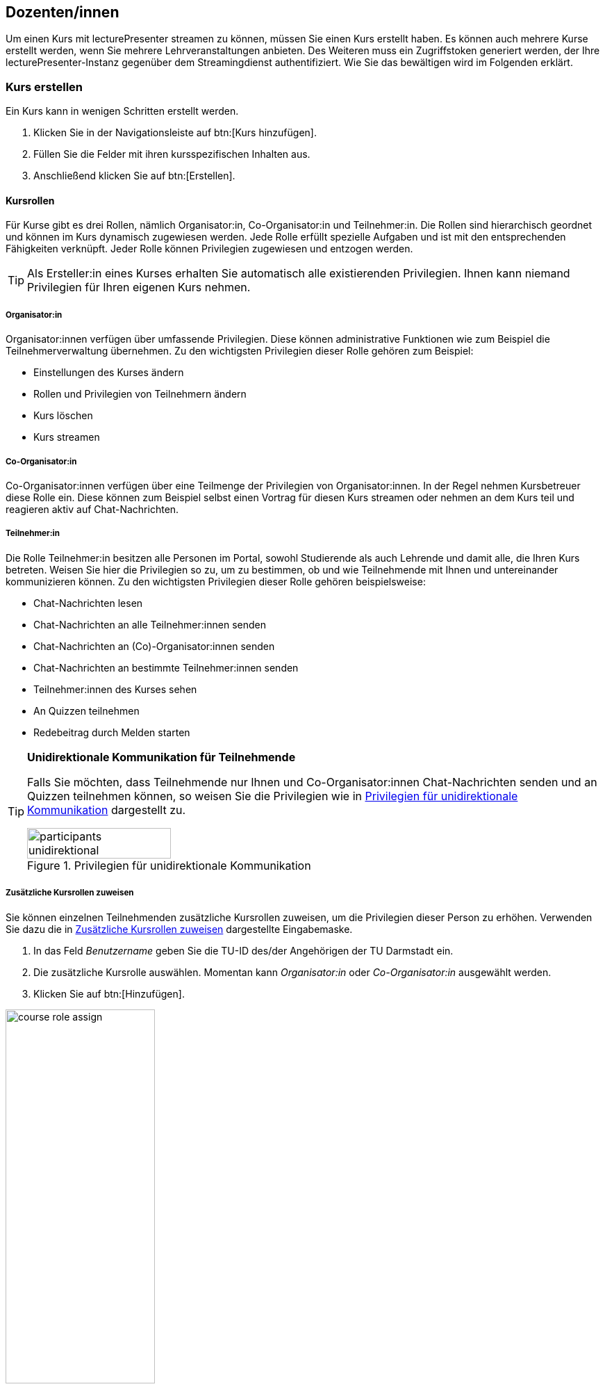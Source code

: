 == Dozenten/innen

Um einen Kurs mit lecturePresenter streamen zu können, müssen Sie einen Kurs erstellt haben. Es können auch mehrere Kurse erstellt werden, wenn Sie mehrere Lehrveranstaltungen anbieten. Des Weiteren muss ein Zugriffstoken generiert werden, der Ihre lecturePresenter-Instanz gegenüber dem Streamingdienst authentifiziert. Wie Sie das bewältigen wird im Folgenden erklärt.

[#create-course]
=== Kurs erstellen

Ein Kurs kann in wenigen Schritten erstellt werden.

. Klicken Sie in der Navigationsleiste auf btn:[Kurs hinzufügen].
. Füllen Sie die Felder mit ihren kursspezifischen Inhalten aus.
. Anschließend klicken Sie auf btn:[Erstellen].

[#course-roles]
==== Kursrollen

Für Kurse gibt es drei Rollen, nämlich Organisator:in, Co-Organisator:in und Teilnehmer:in. Die Rollen sind hierarchisch geordnet und können im Kurs dynamisch zugewiesen werden. Jede Rolle erfüllt spezielle Aufgaben und ist mit den entsprechenden Fähigkeiten verknüpft. Jeder Rolle können Privilegien zugewiesen und entzogen werden.

TIP: Als Ersteller:in eines Kurses erhalten Sie automatisch alle existierenden Privilegien. Ihnen kann niemand Privilegien für Ihren eigenen Kurs nehmen.

===== Organisator:in

Organisator:innen verfügen über umfassende Privilegien. Diese können administrative Funktionen wie zum Beispiel die Teilnehmerverwaltung übernehmen. Zu den wichtigsten Privilegien dieser Rolle gehören zum Beispiel:

* Einstellungen des Kurses ändern
* Rollen und Privilegien von Teilnehmern ändern
* Kurs löschen
* Kurs streamen 

===== Co-Organisator:in

Co-Organisator:innen verfügen über eine Teilmenge der Privilegien von Organisator:innen. In der Regel nehmen Kursbetreuer diese Rolle ein. Diese können zum Beispiel selbst einen Vortrag für diesen Kurs streamen oder nehmen an dem Kurs teil und reagieren aktiv auf Chat-Nachrichten.

===== Teilnehmer:in

Die Rolle Teilnehmer:in besitzen alle Personen im Portal, sowohl Studierende als auch Lehrende und damit alle, die Ihren Kurs betreten. Weisen Sie hier die Privilegien so zu, um zu bestimmen, ob und wie Teilnehmende mit Ihnen und untereinander kommunizieren können. Zu den wichtigsten Privilegien dieser Rolle gehören beispielsweise:

* Chat-Nachrichten lesen
* Chat-Nachrichten an alle Teilnehmer:innen senden
* Chat-Nachrichten an (Co)-Organisator:innen senden
* Chat-Nachrichten an bestimmte Teilnehmer:innen senden
* Teilnehmer:innen des Kurses sehen
* An Quizzen teilnehmen
* Redebeitrag durch Melden starten 

[TIP]
====
*Unidirektionale Kommunikation für Teilnehmende*

Falls Sie möchten, dass Teilnehmende nur Ihnen und Co-Organisator:innen Chat-Nachrichten senden und an Quizzen teilnehmen können, so weisen Sie die Privilegien wie in <<participants-unidirektional>> dargestellt zu.

[#participants-unidirektional]
.Privilegien für unidirektionale Kommunikation
image::participants-unidirektional.png[width=50%,pdfwidth=50%,align=center]
====

===== Zusätzliche Kursrollen zuweisen

Sie können einzelnen Teilnehmenden zusätzliche Kursrollen zuweisen, um die Privilegien dieser Person zu erhöhen. Verwenden Sie dazu die in <<course-roles-assign>> dargestellte Eingabemaske.

1. In das Feld _Benutzername_ geben Sie die TU-ID des/der Angehörigen der TU Darmstadt ein.
2. Die zusätzliche Kursrolle auswählen. Momentan kann _Organisator:in_ oder _Co-Organisator:in_ ausgewählt werden.
3. Klicken Sie auf btn:[Hinzufügen].

[#course-roles-assign]
.Zusätzliche Kursrollen zuweisen
image::course-role-assign.png[width=50%,pdfwidth=50%,align=center]

=== Zugriffstoken

Das Zugriffstoken wird benötigt, um lecturePresenter gegenüber dem Streamingdienst zu authentifizieren. Es handelt sich hierbei um eine zufällig generierte Folge von alphanumerischen Zeichen. Einen Zugriffstoken zu verwenden hat den Vorteil, dass Sie sich im Werkzeug lecturePresenter nicht mit Ihren Logindaten (TU-ID und Passwort) einloggen müssen und somit auf sichere Weise geschützte Web-Dienste nutzen können. Das Zugriffstoken verwalten Sie mit folgenden Schritten.

. Klicken Sie in der Navigationsleiste auf btn:[Einstellungen] und dann weiter auf btn:[Persönliches Zugriffstoken].
. Um ein neues Zugriffstoken zu generieren, klicken Sie auf btn:[Neues Token erzeugen].
. Sie bekommen Ihr neues persönliches Zugriffstoken angezeigt. Bitte kopieren Sie dieses Token, denn es wird Ihnen nicht nochmal angezeigt.
+
TIP: Haben Sie das Zugriffstoken verloren, gelöscht oder haben Bedenken hinsichtlich der Verwendung, dann können Sie sich jederzeit ein neues Zugriffstoken generieren. Dabei wird das alte Zugriffstoken gelöscht und mit dem neuen überschrieben.
. Starten Sie lecturePresenter und öffnen die Einstellungen über das Menü menu:Bearbeiten[Einstellungen].
+
. Navigieren Sie in den Stream-Tab.
. Das Zugriffstoken in das Textfeld unter `Zugriffstoken` einfügen.
+
TIP: Um zu überprüfen, ob das Zugriffstoken funktioniert, klicken Sie auf den Button btn:[Prüfen]. Gehen Sie hierbei auch sicher, dass Sie eine Internetverbindung haben. Wurde das Zugriffstoken akzeptiert, so nimmt das Textfeld die Farbe Grün an.
. Sie können die Einstellungen wieder mit dem Button btn:[Schließen] verlassen und sind nun bereit einen Stream zu starten.

Wenn Sie Bedenken hinsichtlich der Verwendung des Zugriffstokens haben, können Sie das Zugriffstoken löschen.



[#lecturePresenter]
=== lecturePresenter

==== Vorbereitung

Stellen Sie sicher, dass lectureStudio auf ihrem Gerät installiert ist. Anweisungen für die Installation finden Sie in Abschnitt 2 dieses Dokuments.

Erstellen Sie die Vorlesungsfolien in einem Programm ihrer Wahl. Um sie in lectureStudio verwenden zu können, müssen Sie die Folien als PDF exportieren. Es wird empfohlen, die Folien mit dem gleichen
Seitenverhältnis anzulegen, mit dem sie auch präsentiert werden sollen.

===== PowerPoint-Präsentation in ein PDF umwandeln

Sollten Sie ihre Präsentation mit PowerPoint erstellt haben, dann haben Sie mehrere Möglichkeiten die PowerPoint-Folien in ein PDF umzuwandeln.

Hat ihre Präsentation einfache Animationen, dann bietet sich das Werkzeug http://www.maxonthenet.altervista.org/ppsplit.php[PPspliT,role=external,window=_blank] an. Dazu laden und installieren Sie die neueste Version von PPspliT. Um das Werkzeug zu verwenden, öffnen Sie die
Präsentation mit PowerPoint und suchen in der Menü-Leiste nach __PPspliT__ (<<ppsplit>>).

[#ppsplit]
.PowerPoint-Präsentation mit PPspliT in PDF umwandeln
image::presenter/ppsplit.png[width=40%,pdfwidth=40%,align=center]

Sollten Sie kein PowerPoint haben, dann können Sie ihre Präsentation mit https://de.libreoffice.org/download/download/[LibreOffice,role=external,window=_blank] in ein PDF umwandeln. Laden und installieren Sie hierzu die neueste Version von LibreOffice. Als Nächstes öffnen Sie die Präsentation mit LibreOffice und wandeln diese über das Menü menu:Datei[Als PDF exportieren] in PDF um.

===== Digitale Stifteingabe

lecturePresenter ist mit dem Ziel entwickelt worden, um mit einem digitalen Stift zu arbeiten. Die digitale Stifteingabe ist zum Beispiel mit Convertibles wie Microsoft Surface Pro oder Lenovo Yoga möglich. Es ist auch möglich ein zum PC zusätzliches Tablet wie https://www.huion.com/pen_display[HUION Kamvas,role=external,window=_blank] mit Stift zu verwenden.

===== Vor der Präsentation
====== Mikrofon

Schließen Sie das zu verwendende Mikrofon an den Rechner an. Sie können ein externes Headset benutzen, oder – sofern vorhanden – die Hörsaal-Audio-Anlage mit dem Laptop verbinden. Viele Laptops
besitzen auch ein eingebautes Mikrofon, es wird jedoch von seiner Verwendung abgeraten, da die Audioqualität für gewöhnlich zu wünschen übrig lässt – besonders, wenn sich der Vortragende vom Rechner entfernt.

Richten Sie nun das gewünschte Mikrofon ein (<<presenter-mic-settings>>):

1. Öffnen Sie die Einstellungen über das Menü menu:Bearbeiten[Einstellungen].
2. Navigieren Sie zum Tab *Mikrofon*.
3. Wählen Sie das korrekte Mikrofon aus [1].
4. Mit dem Regler [2] können Sie die Lautstärke des Mikrofons anpassen.
5. Alternativ können Sie die Aufnahmelautstärke anpassen, indem Sie den Aufnahmepegel automatisch einstellen lassen [3].
+
Klicken Sie im Dialog (<<presenter-mic-settings-auto>>) auf btn:[Beginnen] und sprechen Sie eine Zeit lang in das ausgewählte Mikrofon. Nachdem Sie auf btn:[Fertig] geklickt haben, wird die Mikrofonlautstärke auf den maximal erreichten Pegel eingestellt.

6. Machen Sie eine kurze Aufzeichnung [4] und überprüfen diese auf Rauschen, Nebengeräusche, Hall, usw.
7. Abschließend klicken Sie auf den Button btn:[Schließen], um die Einstellungen zu speichern.

[#presenter-mic-settings]
.Mikrofon-Einstellungen
image::presenter/audio-settings.png[width=90%,pdfwidth=90%,align=center]

[#presenter-mic-settings-auto]
.Aufnahmepegel automatisch einstellen
image::presenter/audio-settings-auto.png[width=90%,pdfwidth=90%,align=center]

====== Anzeigegeräte

Verbinden Sie den Videoausgang des Rechners mit dem Eingang des Anzeigegerätes, und vergewissern Sie sich, dass das Anzeigegerät eingeschaltet ist.

Sie können den aktuellen Projektionsmodus einsehen und ändern:

Windows:: Mit der Tastenkombination image:icons/windows.svg[,25,pdfwidth=22px] + P die Projektions-Seitenleiste öffnen.
+
NOTE: Achten Sie darauf, dass der Projektionsmodus auf “*Erweitern*” gestellt ist, *nicht* auf “Duplizieren”.

Linux (Ubuntu):: Öffnen Sie die *Aktivitäten*-Übersicht und tippen “Anzeige” ein, danach klicken Sie auf _Anzeigegeräte_.
+
NOTE: Achten Sie darauf, dass in der Bildschirmkonfiguration die Option _Bildschirm spiegeln_ *nicht* ausgewählt ist.
+
TIP: Diese Schritte können sich in anderen Linux-Distributionen unterscheiden.

macOS:: Über das Apple-Menü image:icons/apple.svg[,25,pdfwidth=22px] > Systemeinstellungen, und auf _Displays_ klicken.
+
NOTE: Achten Sie darauf, dass das Markierungsfeld _Bildschirme synchronisieren_ *nicht* aktiviert ist.


==== Grundlagen des Arbeitsbereichs

Starten Sie lecturePresenter über das Startmenü oder den Desktop Shortcut. Sie werden dann mit dem Startbildschirm begrüßt. Hier können Sie entweder eine der zuletzt geöffneten Dateien laden, ein leeres btn:[Whiteboard öffnen], oder über den Button btn:[Dokument öffnen] eine neue Datei auswählen.

[#presenter-start]
.Startbildschirm
image::presenter/start.png[width=90%,pdfwidth=90%,align=center]

Sobald Sie ein PDF-Dokument oder ein Whiteboard geöffnet haben, finden Sie die Benutzeroberfläche wie in <<presenter-overview>> dargestellt wieder.

[#presenter-overview]
.lecturePresenter
image::presenter/overview.png[width=90%,pdfwidth=90%,align=center]





[#toolbar-customize]
==== Werkzeugleiste anpassen

Die Werkzeugleiste lässt sich Ihren Bedürfnissen nach anpassen. So können Sie zum Beispiel nur die Werkzeuge in der Leiste anzeigen lassen, die Sie tatsächlich brauchen und nutzen. Für eine bessere Übersicht und Struktur können drei verschiedene Abstandshalter zwischen den Werkzeug-Buttons eingefügt werden: Ein vertikaler und schmaler Abstandshalter, ein etwas breiter Abstandshalter mit fester Breite und ein dynamischer Abstandshalter, der den leeren Raum in der Leiste einnimmt und so die Buttons in die Ecken der Werkzeugleiste verschiebt.

Die Benutzeroberfläche zur Anpassung der Werkzeugleiste ist in <<presenter-toolbar-config>> zu sehen. Die einzelnen Buttons können aus dem Dialog in die Werkzeugleiste gezogen und an die gewünschte Position hinzugefügt werden. Um die Buttons aus der Werkzeugleiste zu entfernen, ziehen Sie den jeweiligen Button aus der Werkzeugleiste heraus und legen diesen irgendwo im Fenster ab.

[#presenter-toolbar-config]
.Werkzeugleiste anpassen
image::toolbar-config.png[width=60%,pdfwidth=60%,align=center]

[#stream-start]
==== Stream starten

Sofern Sie einen Kurs und Zugriffstoken auf der Webseite erstellt haben, können Sie mit dem Streamen loslegen. In lecturePresenter haben Sie zwei Möglichkeiten einen Stream zu starten.

. Über das Menü menu:Vortrag[Stream starten].
. Über die Werkzeugleiste mit dem Button image:icons/stream.svg[,25,pdfwidth=22px].
+
Sobald Sie einen Stream starten, wird zunächst ein Dialog wie in <<stream-start-image>> gezeigt.
+
[#stream-start-image]
.Stream starten
image::stream-start.png[width=60%,pdfwidth=60%,align=center]

. In der Auswahlliste werden alle von Ihnen erstellten Kurse aufgelistet. Wählen Sie hier den Kurs aus, der zu Ihrem aktuellen Vortrag passt.
. Sie haben hier noch die Möglichkeit die richtigen Ein- und Ausgabegeräte einzustellen und diese zu testen. Zudem haben Sie die Wahl, ob Sie den Kurs mit eingeschaltetem Mikrofon oder eingeschalteter Kamera beginnen möchten.
. Die Einstellung des Lautsprechers ist nur dann relevant, wenn Sie Redebeiträge annehmen. Das Audio von Redebeiträgen wird dann auf dem ausgewählten Lautsprecher wiedergegeben.
+
Falls Sie den Empfang von unidirektionalen Textnachrichten für den Kurs einschalten möchten, dann aktivieren Sie die Option `Messenger`.
+
NOTE: All diese Funktionen lassen sich auch während des laufenden Streams ein- und ausschalten.

. Um den Stream zu beginnen, klicken Sie auf btn:[Start].


==== Statusindikatoren

lecturePresenter hat in der rechten oberen Ecke der Oberfläche Indikatoren für den aktuellen Status des Streamings integriert (<<stream-indicators>>).

[#stream-indicators]
.Stream-Indikatoren
image::stream-indicators.png[width=17%,pdfwidth=21%,align=center]

[horizontal]
image:icons/quiz-indicator.svg[,25]:: Zeigt an, ob ein Quiz aktiv ist. Daneben wird die Anzahl der Antworten angezeigt. Ein Teilnehmer kann nur einmal am aktiven Quiz teilnehmen.
image:icons/messenger-indicator.svg[,25]:: Zeigt an, ob Textnachrichten aktiviert sind. Daneben wird die Anzahl unbearbeiteter Nachrichten angezeigt. Textnachrichten werden im Abschnitt <<messages>> näher beschrieben.
image:icons/hand.svg[,25]:: Zeigt die Anzahl offener Meldungen an. Die Abwicklung wird im Abschnitt <<speeches>> näher beschrieben.
image:icons/stream.svg[,25]:: Zeigt an, ob ein Stream läuft und wie viele Teilnehmende sich den Stream anschauen.



[#quizzes]
==== Quizze

===== Quiz erstellen
lecturePresenter erlaubt es Ihnen, während der Vorlesung in Echtzeit Quizze zu starten, an denen die Teilnehmer über einen Browser teilnehmen können. Um ein Quiz zu erstellen, müssen Sie dieses zunächst anlegen. Wählen Sie dazu den Menüpunkt Vortrag Quiz erstellen. Es öffnet sich eine Bedienoberfläche (<<quiz-create>>), über die Sie das Quiz erstellen.

[#quiz-create]
.Quiz erstellen
image::create-quiz.png[width=60%,pdfwidth=60%,align=center]

Geben Sie eine Quizfrage ein [1]. Verschiedene Formatierungsmöglichkeiten sind in der Werkzeugleiste [2] zu finden. Die Quizfrage wird mit HTML formatiert. Auf diese Weise wird die Frage in allen Browsern mit der gleichen Formatierung angezeigt.

Wählen Sie den Quizstil [3] aus. Es stehen drei Stile zur Verfügung; `Multiple choice` (Mehrfachauswahl), `Eine Antwort` und `Numerisch`.

====== Multiple Choice und Eine Antwort
Die Antwortmöglichkeiten werden im Feld [4] als Text eingegeben. Neue Antwortmöglichkeiten erstellen Sie mit dem Button [5] oder mit der Taste Tab . Um eine Antwort zu löschen, klicken Sie den Button image:icons/delete.svg[,25,pdfwidth=22px] [6]. Mit den aufwärts und abwärts Buttons [7] können Sie die Reihenfolge der Antworten verändern.

====== Numerische Antworten
Für Fragen vom Stil `Numerisch` können Sie einen oder mehrere Einträge hinzufügen. Jede Antwortmöglichkeit (<<quiz-create-numeric>>) besitzt eine Beschreibung [1] und ein erlaubtes Werteintervall in Form von Min- und Max-Feldern[2][3], für die Eingabe bei der Teilnahme am Quiz. Numerische Antworten lassen sich ebenfalls sortieren und entfernen, wie im vorherigen Abschnitt beschrieben.

[#quiz-create-numeric]
.Numerische Quizantwort
image::create-quiz-numeric.png[width=60%,pdfwidth=60%,align=center]

Nachdem Sie alles Gewünschte eingegeben haben, haben Sie die Möglichkeit das Quiz zu speichern, bevor Sie das Quiz freigeben. Zum Speichern drücken Sie den Button btn:[Quiz speichern]. Um das Quiz freizugeben, klicken Sie btn:[Quiz stellen].

Sobald das Quiz erfolgreich freigegeben wurde, öffnet sich ein neues Dokument mit dem Namen `Quiz` und das Quiz ist jetzt für die Teilnehmer über einen Browser zugänglich. Das Quiz-Dokument wird in Echtzeit aktualisiert während die Antworten eintreffen. Um die Quizergebnisse anzuzeigen, wechseln sie auf die nächste Folie des Quiz-Dokuments.

===== Quiz aus der Quizsammlung auswählen

Um den Teilnehmern eine ihrer angelegten Fragen aus ihrer Quizsammlung zu stellen, wählen Sie den Menüpunkt menu:Vortrag[Quiz auswählen]. Es öffnet sich die Fragenliste, in der Sie bestehende Fragen bearbeiten, löschen oder stellen können. Wählen Sie die gewünschte Frage aus und klicken btn:[Quiz stellen].

[#quiz-select]
.Quiz auswählen
image::select-quiz.png[width=60%,pdfwidth=60%,align=center]

===== Quiz-Modi

Ein Quiz kann mit oder ohne einen laufenden Stream gestellt werden. Wird ein Quiz ohne einen gerade laufenden Stream gestellt, so wird das Quiz anstelle des Streams auf der Webseite angezeigt. Ein aktives Quiz kann auf zwei Wegen beendet werden: Durch den Menüpunkt menu:Vortrag[Quiz beenden] oder den Button btn:[Beenden] unter den Vorschaufolien.

Stellen Sie ein Quiz während der Stream zum Vortrag läuft, so sehen Sie unter den Vorschaufolien einen zusätzlichen Button btn:[Teilen]. Dieser Button ist dafür da, um die Quizergebnisse mit den Teilnehmern zu teilen. Denn die Teilnehmer können die Ergebnisse so lange nicht sehen, bis diese geteilt wurden. Die Ergebnisse können auch nur dann geteilt werden, wenn Sie das Quiz beenden.

Quizergebnisse können Sie mit folgenden Schritten den Teilnehmern präsentieren:

1. Das Quiz z.B. mit dem Button btn:[Beenden] stoppen.
2. Die Folien mit Diagrammen, die alle Antworten zusammenfassen, auswählen und präsentieren.


[#messages]
==== Empfang von Nachrichten

Textnachrichten können empfangen werden, wenn die Funktion `Messenger` aktiviert wurde. Empfangene Nachrichten sind in lecturePresenter unter der Folienanzeige zu sehen (<<presenter-messages>>). Eine Textnachricht enthält den Vor- und Nachnamen des/der Verfassenden, die Uhrzeit und den Text der Nachricht selbst.

[#presenter-messages]
.Empfangene Nachrichten in lecturePresenter
image::presenter-messages.png[width=45%,pdfwidth=50%,align=center]

Während eines Vortrags mit sehr vielen Teilnehmenden kann es vorkommen, dass Sie eine große Anzahl von Nachrichten bekommen. Wenn Sie auf eine Nachricht eingegangen sind oder eine Nachricht für unwichtig halten, dann kann diese mit dem Button image:icons/message-check.svg[,25,pdfwidth=22px] entfernt werden.

Mit dem Button image:icons/message-slide.svg[,25,pdfwidth=22px] kann eine neue Folie mit dem Text der empfangenen Nachricht erstellt werden. Diese Folie wird in lecturePresenter sofort angezeigt, aufgezeichnet und im Stream verteilt, sofern Sie den Vortrag aufzeichnen bzw. streamen.

[#speeches]
==== Meldungen

Meldungen sehen Sie dort, wo auch Textnachrichten in lecturePresenter angezeigt werden, unter der Folienanzeige (<<presenter-speeches>>). Eine Meldung enthält den Vor- und Nachnamen des/der Meldenden und die Uhrzeit. Sie können eine Meldung annehmen image:icons/speech-accept.svg[,25,pdfwidth=22px] oder ablehnen image:icons/speech-decline.svg[,25,pdfwidth=22px]. In beiden Fällen wird die Meldung aus der Liste entfernt.

[#presenter-speeches]
.Meldungen in lecturePresenter
image::presenter-speech-request.png[width=45%,pdfwidth=50%,align=center]

Haben Sie eine Meldung angenommen und der/die Meldende hat den Redebeitrag gestartet, dann sehen Sie in lecturePresenter rechts oben über der Folienvorschau den Namen und das Kamerabild, falls aktiviert, des/der Meldenden sowie Steuerelemente für den Redebeitrag. Zu diesem Zeitpunkt ist auch der/die Meldende für Sie und alle Teilnehmer/innen zu hören.

[#presenter-speech]
.Laufender Redebeitrag in lecturePresenter
image::presenter-speech.png[width=38%,pdfwidth=45%,align=center]

Audio und Video des Redebeitrags können Sie steuern.

[horizontal]
image:icons/microphone.svg[25,25]:: Schaltet den Ton des/der Meldenden für Sie und alle Teilnehmer/innen stumm. Durch erneutes Betätigen kann der Ton wieder eingeschaltet werden.
image:icons/camera.svg[25,25]:: Schaltet das Kamerabild des/der Meldenden für Sie und alle Teilnehmer/innen stumm. Durch erneutes Betätigen kann das Kamerabild wieder eingeschaltet werden.
+
NOTE: Wurde die Nutzung der Kamera auf Seite des/der Meldenden deaktiviert, dann hat diese Funktion keine Wirkung.

Der Redebeitrag wird beendet durch:

* Klicken auf btn:[Beenden] in der Steuerleiste.
* Meldende selbst.

[#screen-share]
==== Bildschirmfreigabe

Mit lecturePresenter können Sie Ihren Bildschirm für andere Teilnehmer/innen teilen. Sie können Ihren gesamten Bildschirm oder nur bestimmte Fenster und Programme freigeben. Das ermöglicht Ihnen beispielsweise, eine Werkzeug-Demo vorzuführen. Hierfür gehen Sie wie folgt vor:

1. Falls der Button image:icons/screen-share.svg[,25,pdfwidth=22px] in der Werkzeugleiste nicht zu sehen ist, fügen Sie diesen, wie in Abschnitt <<toolbar-customize>> beschrieben ist, hinzu.
2. Starten Sie einen Stream, wie in Abschnitt <<stream-start>> beschrieben.
3. Klicken Sie in der Werkzeugleiste auf image:icons/screen-share.svg[,25,pdfwidth=22px].
4. Ihnen wird der Dialog für die Bildschirmfreigabe angezeigt. Ein beispielhafter Dialog ist in <<screen-share-select>> zu sehen.
+
[#screen-share-select]
.Dialog für Bildschirmfreigabe
image::screen-share-1.png[width=50%,pdfwidth=50%,align=center]

5. Einen Bildschirm oder ein Fenster für die Freigabe auswählen und btn:[Start] klicken.
6. Ein neues Dokument wird erstellt und geöffnet. Auf der ersten Folie des Dokuments wird ein Schnappschuss des freizugebenden Bildschirminhalts angezeigt (<<screen-share-doc>>). Dieses Dokument wird gleichzeitig an alle Teilnehmer/innen verteilt und bei allen Teilnehmenden angezeigt. Sie können in diesem Dokument auch alle Annotationswerkzeuge nutzen.
+
[#screen-share-doc]
.Schnappschuss der Bildschirmfreigabe im neuen Dokument
image::screen-share-2.png[width=50%,pdfwidth=50%,align=center]
+
NOTE: Zu diesem Zeitpunkt hat die Bildschirmfreigabe noch nicht begonnen!

7. Die Bildschirmfreigabe beginnen Sie, indem Sie auf image:icons/record-tool.svg[,25,pdfwidth=22px] [1] klicken. Falls ein Fenster freigegeben wurde, wird dieses automatisch fokusiert und bei Ihnen auf dem Bildschirm in den Vordergrund gebracht.
8. Alle Teilnehmer/innen bekommen den freigegebenen Bildschirminhalt in Form von gestreamten Video angezeigt (<<screen-share-stream>>).
+
[#screen-share-stream]
.Anzeige der Bildschirmfreigabe bei Teilnehmenden
image::screen-share-3.png[width=50%,pdfwidth=50%,align=center]

===== Bildschirmfreigabe pausieren
Die Bildschirmfreigabe lässt sich pausieren. Dies ist insbesondere dann hilfreich, wenn Sie einen Schnappschuss des freigegebenen Bildschirminhalts machen möchten, um den aktuellen Zustand der Freigabe auf einer Folie festzuhalten.

1. Hierfür klicken Sie auf image:icons/record-pause-tool.svg[,25,pdfwidth=22px] [1].
2. Eine neue Folie wird mit einem neuen Schnappschuss des freigegebenen Bildschirminhalts im Dokument erstellt und ausgewählt. Diese neue Folie wird an alle Teilnehmenden verteilt und bei allen angezeigt.

===== Bildschirmfreigabe beenden
Um die Bildschirmfreigabe zu beenden, klicken Sie auf image:icons/record-stop-tool.svg[,25,pdfwidth=22px] [2]. Das dazu erstellte Dokument wird geschlossen.



[#lectureEditor]
=== lectureEditor

==== Grundlagen des Arbeitsbereichs

[#lectureEditor-window]
.lectureEditor
image::editor-main.png[width=90%,pdfwidth=90%,align=center]

===== Bearbeitungs-Funktionen

[horizontal]
image:icons/editor-export-recording.svg[,25]:: Zeigt Bedien- und Einstellungselemente an, um die Aufzeichnung in ein komprimiertes Format zu konvertieren.
image:icons/editor-noise-reduction.svg[,25]:: Zeigt Bedien- und Einstellungselemente für die Rauschunterdrückung an.
image:icons/editor-page-events.svg[,25]:: Zeigt alle Annotationen zu der aktuell angezeigten Folie an. Über diese Ansicht können einzelne Annotationen aus der Folie entfernt werden.

===== Folienvorschau

In diesem Bereich werden Miniaturbilder für die einzelnen aufgezeichneten Folien angezeigt. Die nächste Folie ist oben sichtbar. Um eine Folie auszuwählen, klicken Sie auf das jeweilige Miniaturbild. Beim Folienwechsel passt sich die Folienvorschau automatisch an und zeigt die nächsten Folien beginnend mit der darauffolgenden Folie von oben nach unten an. Sie haben auch die Möglichkeit die Aufzeichnung durchzublättern, indem Sie die Bildlaufleiste verwenden, um sich vorwärts und rückwärts durch die Aufzeichnung zu bewegen. Der blaue Rahmen um das Miniaturbild kennzeichnet die Folie, die gerade angezeigt wird.

===== Werkzeuge

[#lectureEditor-toolbar]
.lectureEditor-Werkzeugleiste
image::editor-toolbar.png[width=45%,pdfwidth=45%,align=center]

[horizontal]
image:icons/editor-undo.svg[,25]:: Letzten Bearbeitungsschritt rückgängig machen.
image:icons/editor-redo.svg[,25]:: Gelöschten Bearbeitungsschritt wiederherstellen.
image:icons/editor-cut.svg[,25]:: Aktuellen Auswahlbereich entfernen.
image:icons/editor-adjust-volume.svg[,25]:: Lautstärke im Auswahlbereich anpassen.
image:icons/editor-cut-page.svg[,25]:: Aktuelle Folie entfernen.
image:icons/editor-replace-page.svg[,25]:: Aktuelle Folie durch eine andere ersetzen.
image:icons/editor-import.svg[,25]:: Eine Aufzeichnung an die aktuelle Zeitmarker-Position importieren.
image:icons/editor-zoom-out.svg[,25]:: In die Waveform reinzoomen.
image:icons/editor-zoom-in.svg[,25]:: Aus der Waveform rauszoomen.
image:icons/editor-collapse-selection.svg[,25]:: Auswahlbereich zusammenführen.

===== Annotationen

In der Annotationen-Leiste werden Markierungen für alle aufgezeichneten Seitenwechsel und Annotationen angezeigt. Die Markierungen passen sich automatisch an den Zeitabschnitt an, den Sie sich gerade anschauen, reinzoomen oder durchblättern. Die Seitenwechsel werden durch ein Rechteck mit der Seitennummer markiert. Alle Annotationen werden durch jeweils kleine rote Balken markiert. Folgen viele Annotationen, die zeitlich nah beieinander durchgeführt wurden, so kann es zu einem breiten roten Balken führen. Dies ist vor allem bei Stift-Annotationen der Fall, da jeder Punkt, den der Stift durchläuft, als eine einzelne Markierung zählt.

==== Schneiden

Um Stille, einen Fehler oder einen unnötigen Abschnitt aus der Aufnahme zu löschen, markieren Sie diesen Bereich in der Waveform mit den Zeitmarkern.

1. Navigieren Sie in der Waveform an die gewünschte Position.
2. Bewegen Sie den Zeitmarker image:icons/editor-slider.svg[,25,pdfwidth=22px] oder die sekundären Zeitmarker image:icons/editor-slider-left.svg[,25,pdfwidth=22px]image:icons/editor-slider-right.svg[,25,pdfwidth=22px] nach links oder rechts, um den gewünschten Bereich auszuwählen.
+
Der ausgewählte Bereich ist vom grünen Rechteck umschlossen (<<lectureEditor-timeline-select>>).
+
[#lectureEditor-timeline-select]
.Auswahlbereich
image::editor-timeline-select.png[width=70%,pdfwidth=70%,align=center]

3. Klicken Sie auf _Ausschneiden_ image:icons/editor-cut.svg[,25,pdfwidth=22px] über der Waveform.
+
Dadurch wird der Auswahlbereich entfernt. Alle darauffolgenden Folien samt Annotationen werden nach links verschoben, um die Lücke zu schließen.

===== Komplette Folie entfernen

Folien samt Annotationen lassen sich auch ohne die Auswahl mit Zeitmarkern in der Waveform entfernen.

1. Navigieren Sie auf eine Folie, die Sie komplett entfernen möchten.
2. Klicken Sie auf _Aktuelle Seite entfernen_ image:icons/editor-cut-page.svg[,25,pdfwidth=22px] über der Waveform.

*Alternativ:*

1. Rechtsklick mit der Maus auf die Folie in der Vorschauleiste (<<lectureEditor-delete-page>>).
+
[#lectureEditor-delete-page]
.Komplette Folie aus der Aufzeichnung entfernen
image::editor-delete-page.png[width=25%,pdfwidth=25%,align=center]

2. Klicken Sie auf _Seite entfernen_ im Kontextmenü.


==== Folie ersetzen

Sie können Folien im aufgezeichneten Dokument ersetzen. Diese Funktion ist hilfreich, wenn Sie eine Aufzeichnung wiederverwenden und zum Beispiel nur das Datum anpassen möchten, oder Fehler wie bei-
spielsweise Rechtschreibfehler beheben möchten. Alle Annotationen und Audio, die auf dieser Folie gemacht wurden, bleiben unverändert erhalten.

1. Navigieren Sie auf eine Folie, die Sie ersetzen möchten.
2. Klicken Sie auf _Aktuelle Seite ersetzen_ image:icons/editor-replace-page.svg[,25,pdfwidth=22px] über der Waveform.
3. Im Datei-Auswahl-Dialog einen Foliensatz auswählen, in dem sich die neue Folie befindet.
4. Wählen Sie im Foliensatz die neue Folie aus und klicken btn:[Ersetzen].
5. Die ausgewählte Folie wurde ersetzt.

==== Lautstärke anpassen

Es kann vorkommen, dass Sie die Lautstärke in einzelnen Passagen ihrer Aufzeichnung verändern möchten. Dies kann zum Beispiel nach dem Einfügen einer neuen Passage der Fall sein.

1. Navigieren Sie in der Waveform an die gewünschte Position.
2. Bewegen Sie den Zeitmarker image:icons/editor-slider.svg[,25,pdfwidth=22px] oder die sekundären Zeitmarker image:icons/editor-slider-left.svg[,25,pdfwidth=22px]image:icons/editor-slider-right.svg[,25,pdfwidth=22px] nach links oder rechts, um den gewünschten Bereich auszuwählen.
+
Der ausgewählte Bereich ist vom grünen Rechteck umschlossen (<<lectureEditor-timeline-adjust-audio>>).
+
[#lectureEditor-timeline-adjust-audio]
.Auswahlbereich zur Anpassung der Lautstärke
image::editor-timeline-select-2.png[width=70%,pdfwidth=70%,align=center]

3. Klicken Sie auf _Lautstärke anpassen_ image:icons/editor-adjust-volume.svg[,25,pdfwidth=22px] über der Waveform. Es wird ein neuer violetter Auswahlbereich für die Anpassung der Lautstärke erstellt.
4. Im violetten Auswahlbereich können Sie nun die Lautstärke anpassen (<<lectureEditor-timeline-adjust-audio-slider>>). Bewegen Sie den horizontalen Balken nach oben, um die Lautstärke zu erhöhen, oder nach unten, um sie zu senken [1]. Die Änderung ist sofort in der Waveform sichtbar.
+
[#lectureEditor-timeline-adjust-audio-slider]
.Lautstärke anpassen im Auswahlbereich
image::editor-timeline-adjust-volume.png[width=70%,pdfwidth=70%,align=center]
+
TIP: Es wird empfohlen den grünen Auswahlbereich mit image:icons/editor-collapse-selection.svg[,25,pdfwidth=22px] zusammenzufalten.

5. Sollten Sie es sich anders überlegt haben, so können Sie die Anpassung mit btn:[X] [2] oder image:icons/editor-undo.svg[,25,pdfwidth=22px] rückgängig machen.

==== Rauschunterdrückung

Je nach Qualität des Mikrofons, wird neben der Sprache auch Rauschen aufgezeichnet. Um die Sprachverständlichkeit zu erhöhen, kann ein Rauschunterdrückungsverfahren angewandt werden. Da statistische Rauschsignale sich im Allgemeinen nicht gut komprimieren lassen, führt die Rauschunterdrückung zu einer Reduktion der Dateigröße einer komprimierten Video-Aufzeichnung.

1. Wählen Sie in der Waveform mit den Zeitmarkern einen Bereich mit Stille aus, d.h. ohne Sprach-/Audiosignal. Die Pegel sind in der Waveform nahe der Mittellinie (<<lectureEditor-timeline-silence>>).
+
[#lectureEditor-timeline-silence]
.Stille auswählen
image::editor-timeline-silence.png[width=70%,pdfwidth=70%,align=center]

2. Über Menü menu:Effekt[Markiertes Zeitintervall als Stille definieren] wird das Rauschsignal analysiert.
3. Über Menü menu:Effekt[Entrauschen] öffnen Sie den Dialog zur Rauschunterdrückung (<<lectureEditor-nr-dialog>>).
+
[#lectureEditor-nr-dialog]
.Rauschunterdrückung
image::editor-nr-dialog.png[width=25%,pdfwidth=25%,align=center]

4. Der Standardwert der Empfindlichkeit ist so eingestellt, dass er für die meisten Aufzeichnungen nicht verändert werden muss. Um sicherzugehen, ob die Empfindlichkeit der Rauschunterdrückung passt, führen Sie den nächsten Schritt aus.
+
NOTE: Je höher der Wert, desto mehr Signale werden aus der Aufzeichnung entfernt. Ein zu hoher Wert beeinträchtigt die Qualität der Sprache, da auch hier die dazugehörenden Frequenzen unterdrückt werden.

5. Sie können probeweise entrauschen und vorhören. Dazu klicken Sie zunächst btn:[Probeweise] und dann image:icons/editor-play.svg[,25,pdfwidth=22px].
+
Eine Veränderung des Spektrogramms ist in <<lectureEditor-nr-dialog-test>> zu sehen. Es ist zu erkennen, dass hauptsächlich Frequenzen der Sprache übrig geblieben sind.
+
Wenn Sie mit dem Resultat nicht zufrieden sind, dann verstellen Sie die Empfindlichkeit und klicken erneut btn:[Probeweise].
+
[#lectureEditor-nr-dialog-test]
.Probeweise Rauschunterdrückung
image::editor-nr-dialog-test.png[width=25%,pdfwidth=25%,align=center]

6. Damit die Rauschunterdrückung auf die gesamte Aufzeichnung angewandt wird, drücken Sie btn:[Endgültig].
+
Der Dialog schließt sich automatisch, nachdem die Rauschunterdrückung erfolgreich durchgelaufen ist.


[#lectureEditor-video]
==== Video-Export

Exportieren Sie Ihre Aufzeichnung als komprimiertes Video, das in allen gängigen Videoplayern wiedergegeben werden kann.

1. Klicken Sie auf btn:[Erstellen] im Schnellzugriff für den Video-Export. Es öffnet sich ein Dialog (<<lectureEditor-video-export>>).
+
[#lectureEditor-video-export]
.Video-Export
image::editor-video-export.png[width=50%,pdfwidth=50%,align=center]

2. Wählen Sie den Speicherort aus.
3. Aktivieren Sie die Option _Video_, um im nächsten Schritt die Videodatei zu erstellen. Zu dem Video wird eine HTML-Datei mit erweiterten Funktionen wie die Textsuche und Anspringen von Folien im Video generiert.
+
NOTE: Die HTML-Datei kann mit dem Video auf den Helios Medienserver der TU Darmstadt geladen und freigegeben werden.
+
Die HTML-Darstellung einer beispielhaften Aufzeichnung ist in <<lectureEditor-video-export-html>> zu sehen.
+
[#lectureEditor-video-export-html]
.Video-Export mit HTML-Format
image::editor-html-export.png[width=50%,pdfwidth=50%,align=center]

4. Aktivieren Sie die Option _HTML Vektor Player_, wenn zu dem Video eine komprimierte Aufzeichnung im Vektorformat erstellt werden soll. Die damit erzeugte Aufzeichnungsdatei kann über die mitgelieferte HTML-Datei wiedergegeben werden.
+
NOTE: In der Regel haben komprimierte Vektor-Aufzeichnungen eine geringere Dateigröße als komprimierte Videos, haben aber den Nachteil, dass sie nur mit der HTML-Datei, die die Wiedergabe-Funktionalität implementiert, wiedergegeben werden können.

5. Klicken Sie auf btn:[Erstellen].

===== Alternativ mit Experteneinstellungen

1. Um mehr Einfluss auf die Qualität des Videos zu bekommen, klicken Sie auf die Reiter _Video_ und/oder _Audio_. Sie bekommen die erweiterten Bedienelemente (<<lectureEditor-video-export-extended>>)
zu sehen.
+
[#lectureEditor-video-export-extended]
.Erweiterte Video-Export-Einstellungen
image::editor-extended-video-export.png[width=25%,pdfwidth=25%,align=center]

2. Nehmen Sie die gewünschten Einstellungen vor. Die Standardwerte sind so eingestellt, dass ein Video mit guter Qualität und geringer Dateigröße erstellt wird.
+
NOTE: Je höher die Werte, desto besser ist die Qualität des Videos. Mit besserer Qualität erhöht sich auch die Dateigröße des Videos.

3. Anschließend klicken Sie auf btn:[Erstellen] und fahren mit den zuvor beschriebenen Schritten in Absatz <<lectureEditor-video>> fort.


==== Tastenbelegung


. lectureEditor-Tastenbelegung
|===
|Tasten |Aktion

|kbd:[Strg + O],
|Aufzeichnung öffnen.

|kbd:[Strg + F4]
|Aufzeichnung schließen.

|kbd:[Strg + Q]
|Programm beenden.

|kbd:[Alt + Enter]
|Vollbildmodus umschalten.

|kbd:[Strg + Z]
|Letzten Bearbeitungsschritt rückgängig machen.

|kbd:[Strg + Y]
|Gelöschten Bearbeitungsschritt wiederherstellen.

|kbd:[Strg + X]
|Aktuellen Auswahlbereich entfernen.

|kbd:[Strg + D]
|Aktuelle Folie entfernen.
|===




<<<